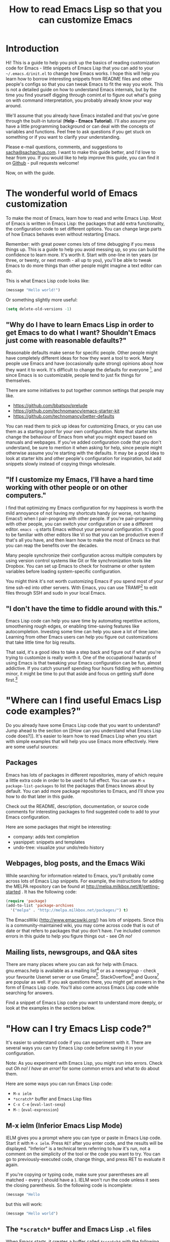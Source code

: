 #+TITLE: How to read Emacs Lisp so that you can customize Emacs

* Introduction

Hi! This is a guide to help you pick up the basics of reading
customization code for Emacs - little snippets of Emacs Lisp that you
can add to your =~/.emacs.d/init.el= to change how Emacs works. I hope
this will help you learn how to borrow interesting snippets from
README files and other people's configs so that you can tweak Emacs to
fit the way you work. This is not a detailed guide on how to
understand Emacs internals, but by the time you find yourself digging
through comint.el to figure out what's going on with command
interpretation, you probably already know your way around.

We'll assume that you already have Emacs installed and that you've
gone through the built-in tutorial (*Help - Emacs Tutorial*). I'll
also assume you have a little programming background or can deal with
the concepts of variables and functions. Feel free to ask questions if
you get stuck on something or if you want to clarify your
understanding.

Please e-mail questions, comments, and suggestions to
[[mailto:sacha@sachachua.com][sacha@sachachua.com]]. I want to make this guide better, and I'd love to
hear from you. If you would like to help improve this guide, you can
find it on [[https://github.com/sachac/emacs-notes/blob/gh-pages/how-to-read-emacs-lisp.org][Github]] - pull requests welcome!

Now, on with the guide.

* The wonderful world of Emacs customization

To make the most of Emacs, learn how to read and write Emacs Lisp.
Most of Emacs is written in Emacs Lisp: the packages that add extra
functionality, the configuration code to set different options. You
can change large parts of how Emacs behaves even without restarting
Emacs.

Remember: with great power comes lots of time debugging if you mess
things up. This is a guide to help you avoid messing up, so you can
build the confidence to learn more. It's worth it. Start with one-line
in ten years (or three, or twenty, or next month - all up to you),
you'll be able to tweak Emacs to do more things than other people
might imagine a text editor can do.

This is what Emacs Lisp code looks like:

#+begin_src emacs-lisp
(message "Hello world!")
#+end_src

Or something slightly more useful:

#+begin_src emacs-lisp
(setq delete-old-versions -1)
#+end_src

** "Why do I have to learn Emacs Lisp in order to get Emacs to do what I want? Shouldn't Emacs just come with reasonable defaults?"

Reasonable defaults make sense for specific people. Other people might
have completely different ideas for how they want a tool to work.
Many people use Emacs and have (occasionally quite strong)
opinions about how they want it to work. It's difficult to change the defaults for everyone
[fn:: https://xkcd.com/1172/], and since Emacs is so customizable, people tend to just fix things for themselves.

There are some initiatives to put together common settings that people may like.
- https://github.com/bbatsov/prelude
- https://github.com/technomancy/emacs-starter-kit
- https://github.com/technomancy/better-defaults

You can read them to pick up ideas for customizing Emacs, or you can
use them as a starting point for your own configuration. Note that
starter kits change the behaviour of Emacs from what you might expect
based on manuals and webpages. If you've added configuration code that
you don't understand, be sure to mention it when asking for help,
since people might otherwise assume you're starting with the defaults.
It may be a good idea to look at starter kits and other people's
configuration for inspiration, but add snippets slowly instead of
copying things wholesale.

** "If I customize my Emacs, I'll have a hard time working with other people or on other computers."

I find that optimizing my Emacs configuration for my happiness is
worth the mild annoyance of not having my shortcuts handy (or worse,
not having Emacs!) when I pair-program with other people. If you're
pair-programming with other people, you can switch your configuration
or use a different editor. =emacs -q= starts Emacs without your
personal configuration. It's good to be familiar with other editors
like Vi so that you can be productive even if that's all you have, and
then learn how to make the most of Emacs so that you can reap the
benefits over the decades.

Many people synchronize their configuration across multiple computers
by using version control systems like Git or file synchronization
tools like Dropbox. You can set up Emacs to check for hostname or
other system variables before loading system-specific configuration.

You might think it's not worth customizing Emacs if you spend most of
your time ssh-ed into other servers. With Emacs, you can use
TRAMP[fn:: http://www.gnu.org/software/tramp/] to edit files through SSH
and sudo in your local Emacs.

** "I don't have the time to fiddle around with this."

Emacs Lisp code can help you save time by automating repetitive
actions, smoothening rough edges, or enabling time-saving features
like autocompletion. Investing some time can help you save a lot of
time later. Learning from other Emacs users can help you figure out
customizations that take little time for big results.

That said, it's a good idea to take a step back and figure out if what
you're trying to customize is really worth it. One of the occupational
hazards of using Emacs is that tweaking your Emacs configuration can
be fun, almost addictive. If you catch yourself spending four hours
fiddling with something minor, it might be time to put that aside and
focus on getting stuff done first.[fn:: Is it worth the time -
http://xkcd.com/1205/]

* "Where can I find useful Emacs Lisp code examples?"

Do you already have some Emacs Lisp code that you want to understand?
Jump ahead to the section on [[How can you understand what Emacs Lisp
code does?]]. It's easier to learn how to read Emacs Lisp when you start
with simple examples that will help you use Emacs more effectively.
Here are some useful sources:

** Packages

Emacs has lots of packages in different repositories, many of which
require a little extra code in order to be used to full effect. You
can use =M-x package-list-packages= to list the packages that Emacs
knows about by default. You can add more package repositories to
Emacs, and I'll show you how to do that later in this guide.

Check out the README, description, documentation, or source code
comments for interesting packages to find suggested code to add to
your Emacs configuration.

Here are some packages that might be interesting:
- company: adds text completion
- yasnippet: snippets and templates
- undo-tree: visualize your undo/redo history

** Webpages, blog posts, and the Emacs Wiki

While searching for information related to Emacs, you'll probably come across lots of Emacs Lisp snippets. For example, the instructions for adding the MELPA repository can be found at http://melpa.milkbox.net/#/getting-started . It has the following code:

#+begin_src emacs-lisp
(require 'package)
(add-to-list 'package-archives
  '("melpa" . "http://melpa.milkbox.net/packages/") t)
#+end_src

The EmacsWiki (http://www.emacswiki.org/) has lots of snippets. Since this is a community-maintained wiki, you may come across code that is out of date or that refers to packages that you don't have. I've included common errors in this guide to help you figure things out - see [[Oh no!]]

** Mailing lists, newsgroups, and Q&A sites

There are many places where you can ask for help with Emacs. gnu.emacs.help is available as a mailing list[fn:: https://lists.gnu.org/mailman/listinfo/help-gnu-emacs] or as a newsgroup - check your favourite Usenet server or use Gmane[fn:: http://dir.gmane.org/gmane.emacs.help]. StackOverflow[fn:: http://stackoverflow.com/questions/tagged/emacs] and Quora[fn:: http://www.quora.com/Emacs] are popular as well. If you ask questions there, you might get answers in the form of Emacs Lisp code. You'll also come across Emacs Lisp code while searching for answers.

Find a snippet of Emacs Lisp code you want to understand more deeply, or look at the examples in the sections below.

* "How can I try Emacs Lisp code?"

It's easier to understand code if you can experiment with it. There are several ways you can try Emacs Lisp code before saving it in your configuration.

Note: As you experiment with Emacs Lisp, you might run into errors. Check out [[Oh no! I have an error!]] for some common errors and what to do about them.

Here are some ways you can run Emacs Lisp code:
- =M-x ielm=
- =*scratch*= buffer and Emacs Lisp files
- =C-x C-e= (=eval-last-sexp=)
- =M-:= (=eval-expression=)

** M-x ielm (Inferior Emacs Lisp Mode)

IELM gives you a prompt where you can type or paste in Emacs Lisp code. Start it with =M-x ielm=. Press =RET= after you enter code, and the results will be displayed. "Inferior" is a technical term referring to how it's run, not a comment on the simplicity of the tool or the code you want to try. You can go to previously-executed code, change things, and press RET to evaluate it again.

If you're copying or typing code, make sure your parentheses are all matched - every ( should have a ). IELM won't run the code unless it sees the closing parenthesis. So the following code is incomplete:

#+begin_src emacs-lisp :eval no
(message "Hello
#+end_src

but this will work:

#+begin_src emacs-lisp :eval no
(message "Hello world")
#+end_src

** The =*scratch*= buffer and Emacs Lisp =.el= files

When Emacs starts, it creates a buffer called =*scratch*= with the following contents:

#+begin_src emacs-lisp
;; This buffer is for notes you don't want to save, and for Lisp evaluation.
;; If you want to create a file, visit that file with C-x C-f,
;; then enter the text in that file's own buffer.

#+end_src

You can add code to the end.

#+begin_src emacs-lisp
;; This buffer is for notes you don't want to save, and for Lisp evaluation.
;; If you want to create a file, visit that file with C-x C-f,
;; then enter the text in that file's own buffer.

(message "Hello world")
#+end_src

Note: =;= is the comment character. Anything after the comment character is considered part of the comment. Make sure you add your code on a new line, not in the comment.

To run code ("evaluate" it, in Emacs terms), you can use the following commands based on what you want to run:
- =M-x eval-buffer= runs all the code in the current file or buffer.
- =M-x eval-region= runs the selected code. You can select code by using the mouse or by typing =C-SPC= to mark the start of the region and moving to the next.
- =C-x C-e= (=eval-last-sexp=) runs the expression (S-expression, or sexp) before the cursor. NOTE: Your cursor should be after the closing parenthesis, not on it.

In the =*scratch*= buffer, you can also press =C-j= (=eval-print-last-sexp=) after an expression in order to evaluate it and display the results in the buffer.

The =*scratch*= buffer is not automatically saved. If you would like to save your code for future use, you can create a file with an =.el= ending. =el= stands for Emacs Lisp, and Emacs will open these files in Emacs Lisp mode.

=C-x C-e= (=eval-last-sexp=) works in lots of buffers, not just in Emacs Lisp ones. You can use it to quickly try expressions while reading manual pages or other documentation.

** M-: (eval-expression)

If you want to quickly try an expression, you can use =M-:= (=eval-expression=). To see any results it displayed, you can switch to the =*Messages*= buffer.

* "How can I understand what Emacs Lisp code does?"

** Functions are at the beginning of the expression, and expressions are enclosed in parentheses

In math, operators like + and * go between the numbers they will work on.
In Emacs Lisp, the operator (or the "function") is at the start of the expression, followed by the things it's going to operate on ("arguments").

#+begin_example
( ( 1 + 2 ) * 3 )  Math expression
| |   |   | |   |
| +-+ |   | |   |
|   | |   | |   |
| +-|-------+   |
| | | |   |   +-+
| | | |   +-+ |
( * ( + 1 2 ) )    Emacs Lisp expression
#+end_example	 	 	

Here's how to calculate (1 + 2) * 3 in Emacs Lisp. Note that the multiplication is surrounded by parentheses, even if we usually leave out the parentheses in math. That's because in Emacs Lisp, all function calls have their own set of parentheses.

#+begin_src emacs-lisp
(* (+ 1 2) 3)
#+end_src

Understanding this will let you read code like:

#+begin_src emacs-lisp
(global-hl-line-mode)  
#+end_src

This calls the =global-hl-line-mode= function, which highlights the current line. 

#+begin_src emacs-lisp
(show-paren-mode)
#+end_src

This calls the =show-paren-mode= function, which shows matching parentheses when your cursor is after them.

#+begin_src emacs-lisp
(blink-cursor-mode -1)
#+end_src

This calls the =blink-cursor-mode= function with =-1= as the argument, which turns blinking cursors off.

#+begin_src emacs-lisp
(find-file "~/todo.org")
#+end_src

This opens the =todo.org= file in your home directory, creating it if it doesn't exist yet.

#+begin_src emacs-lisp
(turn-on-eldoc-mode)
#+end_src

This turns on =eldoc-mode=, which displays the argument list for the current function. You can move your point around to see documentation for other functions.

#+begin_src emacs-lisp
(setq visible-bell t)
#+end_src

This turns off beeping. Instead, when Emacs runs into an error, it will flash the title bar or screen.

#+begin_src emacs-lisp
(add-hook 'emacs-lisp-mode-hook 'turn-on-eldoc-mode)
#+end_src

This turns on =eldoc-mode= when a buffer is switched to Emacs Lisp mode. You'll learn more about why some things have ' and some don't in the section on [[When something is quoted, it's taken literally.]]

*** "How can I learn more about functions?"

The symbol after =(= is usually a function name, unless it's part of a
list. You'll learn how to recognize lists later. 

To find out if something is a function, what it does, what arguments
it takes, and if it has any keyboard shortcuts, use the =<f1> f=
(=describe-function=) command. Give it the function name. For example,
=<f1> f add-hook= will show you the documentation for =add-hook=, and
=<f1> f show-paren-mode= will show you the documentation for that.

The documentation for =show-paren-mode= starts with "show-paren-mode
is an interactive autoloaded Lisp function". Interactive functions can
be called with =M-x=. Read the description of the function to learn
more about arguments that you can pass to change its behavior. If it
mentions a prefix argument, that means that you can change its
behaviour by typing =C-u= before you call the function.

Use =<f1> f= to learn more about the following functions:
| =describe-function= | Yes, this is also a function! The documentation will give you alternative keyboard shortcuts such as =C-h f=. |
| =find-file=         | You can use this to open specific files                                                                       |

** "How can I learn more about variables?"

Like the way you can use =<f1> f= (=describe-function=) to learn more about a function, you can use =<f1> v= (=describe-variable=) to learn more about a variable by name. For example, use =<f1> v= to look up =visible-bell=. 

To make it easier for you to customize Emacs without writing Emacs Lisp code, many variables give you an interface for setting the variable. If you use =describe-variable= to look up the definition, you'll often see a line like "You can *customize* this variable." Click on the *customize* link in the documentation or move your point to it and press RET. You can change the value there and try it temporarily, or you can save it to your configuration. The Customize interface is good for exploring, but because the code that it generates can difficult to read or share, many people skip it and use Emacs Lisp code instead.

** When something is quoted, it's taken literally

One of the examples from the section on [[Functions are at the beginning of the expression, and expressions are enclosed in parentheses][functions]] was this:

#+begin_src emacs-lisp
(add-hook 'emacs-lisp-mode-hook 'turn-on-eldoc-mode)
#+end_src

=add-hook= is a function. '=emacs-lisp-mode-hook= and '=turn-on-eldoc-mode= are symbols. =emacs-lisp-mode-hook= is a variable that contains a list of functions to run, and =turn-on-eldoc-mode= is a function that we're adding to that list.

The single quote means "treat this as the name of something." If you remove the quote from =emacs-lisp-mode-hook=, Emacs will look up the value in that variable and use that as the name of the variable to actually set, and you'll probably get an error.

Here's another example:

#+begin_src emacs-lisp
(fset 'yes-or-no-p 'y-or-n-p)
#+end_src

This calls the =fset= function, which sets the function definition of =yes-or-no-p= to the function =y-or-n-p=. In short, it changes the "yes" or "no" prompts to "y" or "n", which can be convenient.

Not everything is quoted. You'll often see lines like this in Emacs configuration files:

#+begin_src emacs-lisp
(setq delete-old-versions -1)
#+end_src

=setq= stands for "set quoted". This is actually the same code as =(set 'delete-old-versions -1)= or =(set (quote delete-old-versions) -1)=, but 
=setq= is shorter, so it's more common.

** Lists and lists and lists of lists

You can set the value of a variable to multiple things. In Emacs configuration files, you'll often see ' used for lists. For example,

#+begin_src emacs-lisp
(setq diff-switches '("-b" "-u"))
#+end_src

sets the options for the =diff= command to a list containing two items, =-b= and =-u=. Quoting the list creates a list and quotes all the content in it as needed. You can create lists with the =list= function instead. The code above is the same as:

#+begin_src emacs-lisp
(setq diff-switches (list "-b" "-u"))
#+end_src

Some lists use the dot notation. This depends on what's expected by the function that uses the list. For example:

#+begin_src emacs-lisp
(add-to-list 'package-archives '("melpa" . "http://melpa.milkbox.net/packages/"))
#+end_src

This calls the =add-to-list= function with two arguments. The first argument ('=package-archives=) specifies the list to add an item to, and
the second argument ('=("melpa" . "http://melpa.milkbox.net/packages/")=) is the data to add. The dot notation =(a . b)= shows that this is a *cons cell*, which always has two parts: the *car* and the *cdr*. To understand the difference between cons cells and other lists, you need to know how lists are constructed.

A cons cell looks like this:

#+begin_example
       car              cdr
+----------------+----------------+
|                |                |
|       a        |       b        |
|                |                |
+----------------+----------------+
#+end_example

A list like '=("-b" "-u")= is made up of several cons cells.

#+begin_example
       car              cdr                         car             cdr
+----------------+----------------+         +----------------+----------------+
|                |                |         |                |                |
|      -b        |       ------------------>|       -u       |                |
|                |                |         |                |                |
+----------------+----------------+         +----------------+----------------+
#+end_example

In Emacs Lisp, '=("-b" "-u")= is equivalent to =(cons "-b" (cons "-u" nil))=, and it's not the same as =(cons "-b" "-u")=. That's why you have to be careful about whether something uses dots or not. A good way to find out is by reading other people's configuration and seeing how they use that variable.

Lists can also contain lists. For example, here's some code that saves backup files (the ones that end in =~=) to =~/.emacs.d/backups=.

#+begin_src emacs-lisp
(setq backup-directory-alist '(("." . "~/.emacs.d/backups")))
#+end_src

This is how the second argument breaks down:

#+begin_example
( ;; a list with one item
 ("." . "~/.emacs.d/backups") ;; a cons cell with a car of "." and a cdr of "~/.emacs.d/backups"
)
#+end_example

Advanced: Backquotes (`) are special. They quote the expression that follows them, but they also allow you to substitute values or evaluate expressions. Backquotes are useful for more complex structures or when you're working with macros. They do basically the same thing as ' for lists, but anything preceded by a comma (,) is evaluated. They're less common, but if you do come across them, note that ` is not the same as '. See the Emacs Lisp Reference for more information.[fn:: http://www.gnu.org/software/emacs/manual/html_node/elisp/Backquote.html]

* Oh no! I have an error!

TODO

* Want to learn more?

Check out An Introduction to Programming in Emacs Lisp[fn:: https://www.gnu.org/software/emacs/manual/eintr.html], and delve into the Emacs Lisp Reference Manual[fn:: http://www.gnu.org/software/emacs/manual/elisp.html] for more details.

I'm working on a guide to customizing your Emacs with Emacs Lisp[fn:: http://sachachua.com/baby-steps-elisp], which goes into a little more detail than this. It also lists several other resources for learning Emacs Lisp. Good luck and have fun!

* Author's notes

- [X] Resources
  - https://www.gnu.org/software/emacs/manual/eintr.html
- [X] This document: beginner-level
  - For people who already have a programming background but who are new to Emacs Lisp (guide for complete beginners later)
    - Want to customize Emacs, but not entirely sure about what they're adding
    - Sample confusion: (add-to-list 'load-path ...) vs (add-to-list 'load-path ... t) - easily solved with C-h f add-to-list if you know how to read it
  - Assumption: you've installed Emacs 24 and have gone through the tutorial (C-h t)
  - Scope: learning how to read short snippets of code (ex: config), not learning how to read complex code (ex: comint)
- [X] Where can I find short Emacs Lisp code to learn from?
  - README for packages
  - EmacsWiki
  - mailing lists
  - Planet Emacsen
  - Look for someone who uses Emacs like you
- How can I understand what Emacs Lisp code does?
  - Ex: (global-hl-line-mode)
  - How can I read a statement?
    - Prefix - the "verb" goes at the beginning. This is actually like many programming languages, although Lisp does it consistently throughout. For ex
	- [X] How can I copy Emacs Lisp code from other people's configuration?
		- Try a little before you add things
	- [X] How can I try things a little at a time?
		- ielm
		- C-x C-e (eval-last-sexp) - works everywhere
		- =*scratch*= buffer or .el file
			- eval-buffer
			- eval-region
		- M-: (eval-expression)
		- Sometimes you need to reopen a file in order to apply the changes
- What are some of the common errors I might run into?
  - Evaluating at the wrong point
  - Missing )
  - Undefined function
  - Undefined variable or hook
  - Unexpected symbol
  - Obsolete code
  - Not a prefix key
- Okay, I like this. How can I make it part of my Emacs?
  - .emacs.d/init.el (also note about ~/.emacs)
  - Add comments
- Wait! I changed my mind!
  - delete or comment out the lines
    - ;
  - if you can't use Emacs with your current config, emacs -q
- Oh no, my init.el broke
  - emacs --debug-init
  - emacs -q
- Common types of customizations
  - function calls
  - setq
  - require
  - add-to-list
  - add-hook
  - cons
  - keybindings
    - global-set-key
    - define-key
  - defun
  - let
  - regular expressions
  - eval-after-load
- Other notes on reading
  - Whitespace
- How can I try changing things a little?
- How can I quickly navigate through code?
	- forward-sexp and backward-sexp
- Emacs Lisp is great! I want to learn more
  - Learn How to Customize Emacs with Emacs Lisp
- How can I go through code step by step?
  - edebug-defun

- Thanks
  - aidalgol, rryoumaa, shergill, taus, tali713, Fuco
